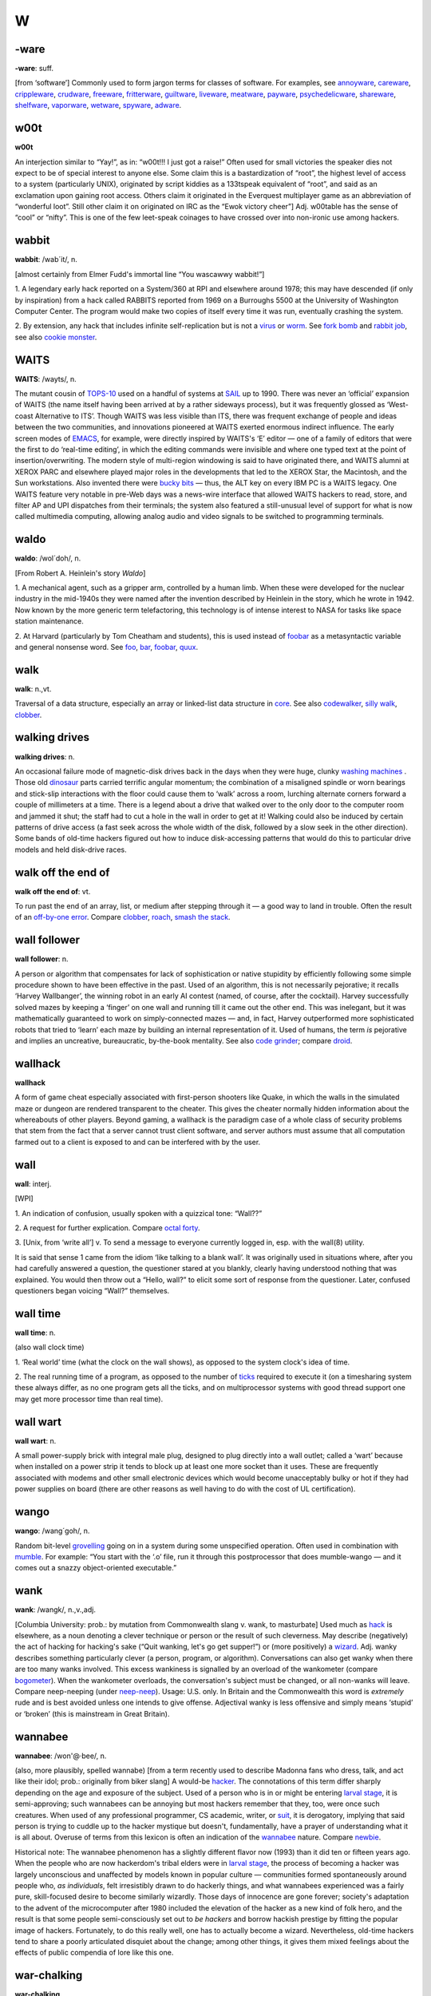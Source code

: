 ==
W
==

-ware
======


**-ware**: suff.

[from ‘software’] Commonly used to form jargon terms for classes of
software. For examples, see `annoyware <../A/annoyware.html>`__, `careware <../C/careware.html>`__, `crippleware <../C/crippleware.html>`__, `crudware <../C/crudware.html>`__, `freeware <../F/freeware.html>`__, `fritterware <../F/fritterware.html>`__, `guiltware <../G/guiltware.html>`__, `liveware <../L/liveware.html>`__, `meatware <../M/meatware.html>`__, `payware <../P/payware.html>`__, `psychedelicware <../P/psychedelicware.html>`__, `shareware <../S/shareware.html>`__, `shelfware <../S/shelfware.html>`__, `vaporware <../V/vaporware.html>`__, `wetware <wetware.html>`__, `spyware <../S/spyware.html>`__, `adware <../A/adware.html>`__.



w00t
============


**w00t**

An interjection similar to “Yay!”, as in: “w00t!!! I just got a raise!”
Often used for small victories the speaker dies not expect to be of
special interest to anyone else. Some claim this is a bastardization of
“root”, the highest level of access to a system (particularly UNIX),
originated by script kiddies as a 133tspeak equivalent of “root”, and
said as an exclamation upon gaining root access. Others claim it
originated in the Everquest multiplayer game as an abbreviation of
“wonderful loot”. Still other claim it on originated on IRC as the “Ewok
victory cheer”] Adj. w00table has the sense of “cool” or “nifty”. This
is one of the few leet-speak coinages to have crossed over into
non-ironic use among hackers.

wabbit
============



**wabbit**: /wab´it/, n.

[almost certainly from Elmer Fudd's immortal line “You wascawwy
wabbit!”]

1. A legendary early hack reported on a System/360 at RPI and elsewhere
around 1978; this may have descended (if only by inspiration) from a
hack called RABBITS reported from 1969 on a Burroughs 5500 at the
University of Washington Computer Center. The program would make two
copies of itself every time it was run, eventually crashing the system.

2. By extension, any hack that includes infinite self-replication but is
not a `virus <../V/virus.html>`__ or `worm <worm.html>`__. See
`fork bomb <../F/fork-bomb.html>`__ and `rabbit
job <../R/rabbit-job.html>`__, see also `cookie
monster <../C/cookie-monster.html>`__.


WAITS
=======



**WAITS**: /wayts/, n.

The mutant cousin of `TOPS-10 <../T/TOPS-10.html>`__ used on a handful
of systems at `SAIL <../S/SAIL.html>`__ up to 1990. There was never an
‘official’ expansion of WAITS (the name itself having been arrived at by
a rather sideways process), but it was frequently glossed as ‘West-coast
Alternative to ITS’. Though WAITS was less visible than ITS, there was
frequent exchange of people and ideas between the two communities, and
innovations pioneered at WAITS exerted enormous indirect influence. The
early screen modes of `EMACS <../E/EMACS.html>`__, for example, were
directly inspired by WAITS's ‘E’ editor — one of a family of editors
that were the first to do ‘real-time editing’, in which the editing
commands were invisible and where one typed text at the point of
insertion/overwriting. The modern style of multi-region windowing is
said to have originated there, and WAITS alumni at XEROX PARC and
elsewhere played major roles in the developments that led to the XEROX
Star, the Macintosh, and the Sun workstations. Also invented there were
`bucky bits <../B/bucky-bits.html>`__ — thus, the ALT key on every IBM
PC is a WAITS legacy. One WAITS feature very notable in pre-Web days was
a news-wire interface that allowed WAITS hackers to read, store, and
filter AP and UPI dispatches from their terminals; the system also
featured a still-unusual level of support for what is now called
multimedia computing, allowing analog audio and video signals to be
switched to programming terminals.


waldo
===========



**waldo**: /wol´doh/, n.

[From Robert A. Heinlein's story *Waldo*]

1. A mechanical agent, such as a gripper arm, controlled by a human
limb. When these were developed for the nuclear industry in the
mid-1940s they were named after the invention described by Heinlein in
the story, which he wrote in 1942. Now known by the more generic term
telefactoring, this technology is of intense interest to NASA for tasks
like space station maintenance.

2. At Harvard (particularly by Tom Cheatham and students), this is used
instead of `foobar <../F/foobar.html>`__ as a metasyntactic variable
and general nonsense word. See `foo <../F/foo.html>`__,
`bar <../B/bar.html>`__, `foobar <../F/foobar.html>`__,
`quux <../Q/quux.html>`__.


walk
=======



**walk**: n.,vt.

Traversal of a data structure, especially an array or linked-list data
structure in `core <../C/core.html>`__. See also
`codewalker <../C/codewalker.html>`__, `silly
walk <../S/silly-walk.html>`__, `clobber <../C/clobber.html>`__.



walking drives
==============



**walking drives**: n.

An occasional failure mode of magnetic-disk drives back in the days when
they were huge, clunky `washing machines <washing-machine.html>`__ .
Those old `dinosaur <../D/dinosaur.html>`__ parts carried terrific
angular momentum; the combination of a misaligned spindle or worn
bearings and stick-slip interactions with the floor could cause them to
‘walk’ across a room, lurching alternate corners forward a couple of
millimeters at a time. There is a legend about a drive that walked over
to the only door to the computer room and jammed it shut; the staff had
to cut a hole in the wall in order to get at it! Walking could also be
induced by certain patterns of drive access (a fast seek across the
whole width of the disk, followed by a slow seek in the other
direction). Some bands of old-time hackers figured out how to induce
disk-accessing patterns that would do this to particular drive models
and held disk-drive races.



walk off the end of
====================



**walk off the end of**: vt.

To run past the end of an array, list, or medium after stepping through
it — a good way to land in trouble. Often the result of an `off-by-one
error <../O/off-by-one-error.html>`__. Compare
`clobber <../C/clobber.html>`__, `roach <../R/roach.html>`__,
`smash the stack <../S/smash-the-stack.html>`__.


wall follower
=================


**wall follower**: n.

A person or algorithm that compensates for lack of sophistication or
native stupidity by efficiently following some simple procedure shown to
have been effective in the past. Used of an algorithm, this is not
necessarily pejorative; it recalls ‘Harvey Wallbanger’, the winning
robot in an early AI contest (named, of course, after the cocktail).
Harvey successfully solved mazes by keeping a ‘finger’ on one wall and
running till it came out the other end. This was inelegant, but it was
mathematically guaranteed to work on simply-connected mazes — and, in
fact, Harvey outperformed more sophisticated robots that tried to
‘learn’ each maze by building an internal representation of it. Used of
humans, the term *is* pejorative and implies an uncreative,
bureaucratic, by-the-book mentality. See also `code
grinder <../C/code-grinder.html>`__; compare
`droid <../D/droid.html>`__.

wallhack
================


**wallhack**

A form of game cheat especially associated with first-person shooters
like Quake, in which the walls in the simulated maze or dungeon are
rendered transparent to the cheater. This gives the cheater normally
hidden information about the whereabouts of other players. Beyond
gaming, a wallhack is the paradigm case of a whole class of security
problems that stem from the fact that a server cannot trust client
software, and server authors must assume that all computation farmed out
to a client is exposed to and can be interfered with by the user.


wall
=======



**wall**: interj.

[WPI]

1. An indication of confusion, usually spoken with a quizzical tone:
“Wall??”

2. A request for further explication. Compare `octal
forty <../O/octal-forty.html>`__.

3. [Unix, from ‘write all’] v. To send a message to everyone currently
logged in, esp. with the wall(8) utility.

It is said that sense 1 came from the idiom ‘like talking to a blank
wall’. It was originally used in situations where, after you had
carefully answered a question, the questioner stared at you blankly,
clearly having understood nothing that was explained. You would then
throw out a “Hello, wall?” to elicit some sort of response from the
questioner. Later, confused questioners began voicing “Wall?”
themselves.



wall time
=============


**wall time**: n.

(also wall clock time)

1. ‘Real world’ time (what the clock on the wall shows), as opposed to
the system clock's idea of time.

2. The real running time of a program, as opposed to the number of
`ticks <../T/tick.html>`__ required to execute it (on a timesharing
system these always differ, as no one program gets all the ticks, and on
multiprocessor systems with good thread support one may get more
processor time than real time).



wall wart
==========



**wall wart**: n.

A small power-supply brick with integral male plug, designed to plug
directly into a wall outlet; called a ‘wart’ because when installed on a
power strip it tends to block up at least one more socket than it uses.
These are frequently associated with modems and other small electronic
devices which would become unacceptably bulky or hot if they had power
supplies on board (there are other reasons as well having to do with the
cost of UL certification).



wango
==========



**wango**: /wang´goh/, n.

Random bit-level `grovelling <../G/grovel.html>`__ going on in a
system during some unspecified operation. Often used in combination with
`mumble <../M/mumble.html>`__. For example: “You start with the ‘.o’
file, run it through this postprocessor that does mumble-wango — and it
comes out a snazzy object-oriented executable.”


wank
=======





**wank**: /wangk/, n.,v.,adj.

[Columbia University: prob.: by mutation from Commonwealth slang v.
wank, to masturbate] Used much as `hack <../H/hack.html>`__ is
elsewhere, as a noun denoting a clever technique or person or the result
of such cleverness. May describe (negatively) the act of hacking for
hacking's sake (“Quit wanking, let's go get supper!”) or (more
positively) a `wizard <wizard.html>`__. Adj. wanky describes something
particularly clever (a person, program, or algorithm). Conversations can
also get wanky when there are too many wanks involved. This excess
wankiness is signalled by an overload of the wankometer (compare
`bogometer <../B/bogometer.html>`__). When the wankometer overloads,
the conversation's subject must be changed, or all non-wanks will leave.
Compare neep-neeping (under `neep-neep <../N/neep-neep.html>`__).
Usage: U.S. only. In Britain and the Commonwealth this word is
*extremely* rude and is best avoided unless one intends to give offense.
Adjectival wanky is less offensive and simply means ‘stupid’ or ‘broken’
(this is mainstream in Great Britain).

wannabee
============




**wannabee**: /won'@·bee/, n.

(also, more plausibly, spelled wannabe) [from a term recently used to
describe Madonna fans who dress, talk, and act like their idol; prob.:
originally from biker slang] A would-be `hacker <../H/hacker.html>`__.
The connotations of this term differ sharply depending on the age and
exposure of the subject. Used of a person who is in or might be entering
`larval stage <../L/larval-stage.html>`__, it is semi-approving; such
wannabees can be annoying but most hackers remember that they, too, were
once such creatures. When used of any professional programmer, CS
academic, writer, or `suit <../S/suit.html>`__, it is derogatory,
implying that said person is trying to cuddle up to the hacker mystique
but doesn't, fundamentally, have a prayer of understanding what it is
all about. Overuse of terms from this lexicon is often an indication of
the `wannabee <wannabee.html>`__ nature. Compare
`newbie <../N/newbie.html>`__.

Historical note: The wannabee phenomenon has a slightly different flavor
now (1993) than it did ten or fifteen years ago. When the people who are
now hackerdom's tribal elders were in `larval
stage <../L/larval-stage.html>`__, the process of becoming a hacker was
largely unconscious and unaffected by models known in popular culture —
communities formed spontaneously around people who, *as individuals*,
felt irresistibly drawn to do hackerly things, and what wannabees
experienced was a fairly pure, skill-focused desire to become similarly
wizardly. Those days of innocence are gone forever; society's adaptation
to the advent of the microcomputer after 1980 included the elevation of
the hacker as a new kind of folk hero, and the result is that some
people semi-consciously set out to *be hackers* and borrow hackish
prestige by fitting the popular image of hackers. Fortunately, to do
this really well, one has to actually become a wizard. Nevertheless,
old-time hackers tend to share a poorly articulated disquiet about the
change; among other things, it gives them mixed feelings about the
effects of public compendia of lore like this one.



war-chalking
===============




**war-chalking**

[play on `war-driving <war-driving.html>`__; the first syllable has
since been reinterpreted as an acronym for “wireless access revolution”]
The practice of using chalk marks similar to hobo signs to indicate the
nearby presence of a wireless Internet access point, a boon to strolling
hackers with laptops. The concept was first floated in early 2002 and
was instantly seized upon with cries of glee by hackers all over the
portions of the world urbanized enough to have sidewalks and access
points. The process rather recalls the explosive spread of heraldry in
the medieval Europe of the 1120s. There is a site that `explains the
symbology <http://www.warchalking.org/>`__;.



war dialer
=============


**war dialer**: n.

[originally from ‘wargames dialer’, a reference to the movie *War
Games*] A cracking tool, a program that calls a given list or range of
phone numbers and records those which answer with handshake tones (and
so might be entry points to computer or telecommunications systems).
Some of these programs have become quite sophisticated, and can now
detect modem, fax, or PBX tones and log each one separately. The war
dialer is one of the most important tools in the
`phreaker's <../P/phreaker.html>`__ kit. These programs evolved from
early `demon dialer <../D/demon-dialer.html>`__\ s.



war-driving
=============


**war-driving**

[play on `war dialer <war-dialer.html>`__; also as single word
wardriving] Driving around looking for unsecured wireless Internet
access points to connect to. More at the `War Driving home
page <http://www.personaltelco.net/index.cgi/WarDriving>`__. Compare
`war-chalking <war-chalking.html>`__.



warez d00dz
===============



**warez d00dz**: /weirz doodz/, n.

A substantial subculture of `crackers <../C/cracker.html>`__ refer
to themselves as warez d00dz; there is evidently some connection with
`B1FF <../B/B1FF.html>`__ here. As ‘Ozone Pilot’, one former warez
d00d, wrote:

    Warez d00dz get illegal copies of copyrighted software. If it has
    copy protection on it, they break the protection so the software can
    be copied. Then they distribute it around the world via several
    gateways. Warez d00dz form badass group names like RAZOR and the
    like. They put up boards that distribute the latest ware, or pirate
    program. The whole point of the Warez sub-culture is to get the
    pirate program released and distributed before any other group. I
    know, I know. But don't ask, and it won't hurt as much. This is how
    they prove their poweress [sic]. It gives them the right to say, “I
    released King's Quest IVXIX before you so obviously my testicles are
    larger.” Again don't ask...

The studly thing to do if one is a warez d00d, it appears, is emit 0-day
warez, that is copies of commercial software copied and cracked on the
same day as its retail release. Warez d00ds also hoard software in a big
way, collecting untold megabytes of arcade-style games, pornographic
JPGs, and applications they'll never use onto their hard disks. As Ozone
Pilot acutely observes:

    [BELONG] is the only word you will need to know. Warez d00dz want to
    belong. They have been shunned by everyone, and thus turn to
    cyberspace for acceptance. That is why they always start groups like
    TGW, FLT, USA and the like. Structure makes them happy. [...] Warez
    d00dz will never have a handle like “Pink Daisy” because warez d00dz
    are insecure. Only someone who is very secure with a good dose of
    self-esteem can stand up to the cries of fag and girlie-man. More
    likely you will find warez d00dz with handles like: Doctor Death,
    Deranged Lunatic, Hellraiser, Mad Prince, Dreamdevil, The Unknown,
    Renegade Chemist, Terminator, and Twin Turbo. They like to sound
    badass when they can hide behind their terminals. More likely, if
    you were given a sample of 100 people, the person whose handle is
    Hellraiser is the last person you'd associate with the name.

The contrast with Internet hackers is stark and instructive. See

`cracker <../C/cracker.html>`__, `wannabee <wannabee.html>`__, `handle <../H/handle.html>`__, `elite <../E/elite.html>`__, `courier <../C/courier.html>`__, `leech <../L/leech.html>`__; compare `weenie <weenie.html>`__, `spod <../S/spod.html>`__.



warez
==========



**warez**: /weirz/, n.

Widely used in `cracker <../C/cracker.html>`__ subcultures to denote
cracked version of commercial software, that is versions from which
copy-protection has been stripped. Hackers recognize this term but don't
use it themselves. See `warez d00dz <warez-d00dz.html>`__,
`courier <../C/courier.html>`__, `leech <../L/leech.html>`__, `elite <../E/elite.html>`__.



warez kiddies
==============


**warez kiddies**: n.

Even more derogatory way of referring to `warez
d00dz <warez-d00dz.html>`__; refers to the fact that most warez d00dz
are around the age of puberty. Compare `script
kiddies <../S/script-kiddies.html>`__.



warlording
================


**warlording**: v.

[from the Usenet group "alt.fan.warlord"] The act of excoriating a
bloated, ugly, or derivative `sig block <../S/sig-block.html>`__.
Common grounds for warlording include the presence of a signature
rendered in a `BUAF <../B/BUAF.html>`__, over-used or cliched `sig
quotes <../S/sig-quote.html>`__, ugly `ASCII
art <../A/ASCII-art.html>`__, or simply excessive size. The original
‘Warlord’ was a `B1FF <../B/B1FF.html>`__-like
`newbie <../N/newbie.html>`__ c.1991 who featured in his sig a
particularly large and obnoxious ASCII graphic resembling the sword of
Conan the Barbarian in the 1981 John Milius movie; the group name
"alt.fan.warlord" was sarcasm, and the characteristic mode of
warlording is devastatingly sarcastic praise. See also `McQuary
limit <../M/McQuary-limit.html>`__.


warm boot
=============



**warm boot**: n.

See `boot <../B/boot.html>`__.



wart
=========



**wart**: n.

A small, `crocky <../C/crock.html>`__ `feature <../F/feature.html>`__ that sticks out of an otherwise `clean <../C/clean.html>`__ design. Something conspicuous for
localized ugliness, especially a special-case exception to a general
rule. For example, in some versions of csh(1), single quotes literalize
every character inside them except "!". In ANSI C, the "??" syntax
used for obtaining ASCII characters in a foreign environment is a wart.
See also `miswart <../M/miswart.html>`__.



washing machine
================


**washing machine**: n.

1. Old-style 14-inch hard disks in floor-standing cabinets. So called
because of the size of the cabinet and the ‘top-loading’ access to the
media packs — and, of course, they were always set on ‘spin cycle’. The
washing-machine idiom transcends language barriers; it is even used in
Russian hacker jargon. See also `walking
drives <walking-drives.html>`__. The thick channel cables connecting
these were called bit hoses (see `hose <../H/hose.html>`__, sense 3).

|image0|



2. [CMU] A machine used exclusively for `washing
software <washing-software.html>`__. CMU has clusters of these.


.. |image0| image:: ../_static/76-02-14.png

washing software
=================




**washing software**: n.

The process of recompiling a software distribution (used more often when
the recompilation is occuring from scratch) to pick up and merge
together all of the various changes that have been made to the source.

water MIPS
===========



**water MIPS**: n.

(see `MIPS <../M/MIPS.html>`__, sense 2) Large, water-cooled machines
of either today's ECL-supercomputer flavor or yesterday's traditional
`mainframe <../M/mainframe.html>`__ type.

|image0|

A really unusual kind of `water MIPS <water-MIPS.html>`__.



.. |image0| image:: ../_static/74-08-18.png

wave a dead chicken
=====================



**wave a dead chicken**: v.

To perform a ritual in the direction of crashed software or hardware
that one believes to be futile but is nevertheless necessary so that
others are satisfied that an appropriate degree of effort has been
expended. “I'll wave a dead chicken over the source code, but I really
think we've run into an OS bug.” Compare `voodoo
programming <../V/voodoo-programming.html>`__, `rain dance <../R/rain-dance.html>`__; see also `casting the runes <../C/casting-the-runes.html>`__.



weasel
============



**weasel**: n.

[Cambridge] A naive user, one who deliberately or accidentally does
things that are stupid or ill-advised. Roughly synonymous with
`loser <../L/loser.html>`__.



webify
===========



**webify**: n.

To put a piece of (possibly already existing) material on the WWW.
Frequently used for papers (“Why don't you webify all your
publications?”) or for demos (“They webified their 6.866 final
project”). This term seems to have been (rather logically) independently
invented multiple times in the early 1990s.



webmaster
==============


**webmaster**: n.

[WWW: from `postmaster <../P/postmaster.html>`__] The person at a site
providing World Wide Web information who is responsible for maintaining
the public pages and keeping the Web server running and properly
configured.



web pointer
=============




**web pointer**: n.

A World Wide Web `URL <../U/URL.html>`__. See also
`hotlink <../H/hotlink.html>`__, which has slightly different
connotations.



web ring
===========



**web ring**: n.

Two or more web sites connected by prominent links between sites sharing
a common interest or theme. Usually such cliques have the topology of a
ring, in order to make it easy for visitors to navigate through all of
them.


web toaster
=============




**web toaster**: n.

A small specialized computer, shipped with no monitor or keyboard or any
other external peripherals, pre-configured to be controlled through an
Ethernet port and function as a WWW server. Products of this kind (for
example the Cobalt Qube) are often about the size of a toaster. See
`toaster <../T/toaster.html>`__; compare `video
toaster <../V/video-toaster.html>`__.

wedged
============




**wedged**: adj.

1. To be stuck, incapable of proceeding without help. This is different
from having crashed. If the system has crashed, it has become totally
non-functioning. If the system is wedged, it is trying to do something
but cannot make progress; it may be capable of doing a few things, but
not be fully operational. For example, a process may become wedged if it
`deadlocks <../D/deadlock.html>`__ with another (but not all
instances of wedging are deadlocks). See also
`gronk <../G/gronk.html>`__, `locked up <../L/locked-up.html>`__,
`hosed <../H/hosed.html>`__, `hung <../H/hung.html>`__ (wedged is
more severe than `hung <../H/hung.html>`__).

2. Often refers to humans suffering misconceptions. “He's totally wedged
— he's convinced that he can levitate through meditation.”

3. [Unix] Specifically used to describe the state of a TTY left in a
losing state by abort of a screen-oriented program or one that has
messed with the line discipline in some obscure way.

There is some dispute over the origin of this term. It is usually
thought to derive from a common description of recto-cranial inversion;
however, it may actually have originated with older ‘hot-press’ printing
technology in which physical type elements were locked into type frames
with wedges driven in by mallets. Once this had been done, no changes in
the typesetting for that page could be made.


wedgie
===========

`Prev <wedged.html>`__ 

W

 `Next <wedgitude.html>`__

--------------

**wedgie**: n.

[Fairchild] A bug. Prob. related to `wedged <wedged.html>`__.

--------------

+---------------------------+----------------------------+------------------------------+
| `Prev <wedged.html>`__    | `Up <../W.html>`__         |  `Next <wedgitude.html>`__   |
+---------------------------+----------------------------+------------------------------+
| wedged                    | `Home <../index.html>`__   |  wedgitude                   |
+---------------------------+----------------------------+------------------------------+

wedgitude
==============

`Prev <wedgie.html>`__ 

W

 `Next <weeble.html>`__

--------------

**wedgitude**: /wedj´i·t[y]ood/, n.

The quality or state of being `wedged <wedged.html>`__.

--------------

+---------------------------+----------------------------+---------------------------+
| `Prev <wedgie.html>`__    | `Up <../W.html>`__         |  `Next <weeble.html>`__   |
+---------------------------+----------------------------+---------------------------+
| wedgie                    | `Home <../index.html>`__   |  weeble                   |
+---------------------------+----------------------------+---------------------------+

weeble
======================

`Prev <wedgitude.html>`__ 

W

 `Next <weeds.html>`__

--------------

**weeble**: /weeb´l/, interj.

[Cambridge] Used to denote frustration, usually at amazing stupidity. “I
stuck the disk in upside down.” “Weeble....”.

--------------

+------------------------------+----------------------------+--------------------------+
| `Prev <wedgitude.html>`__    | `Up <../W.html>`__         |  `Next <weeds.html>`__   |
+------------------------------+----------------------------+--------------------------+
| wedgitude                    | `Home <../index.html>`__   |  weeds                   |
+------------------------------+----------------------------+--------------------------+

weeds
==================

`Prev <weeble.html>`__ 

W

 `Next <weenie.html>`__

--------------

**weeds**: n.

1. Refers to development projects or algorithms that have no possible
relevance or practical application. Comes from ‘off in the weeds’. Used
in phrases like “lexical analysis for microcode is serious weeds....”

2. At CDC/ETA before its demise, the phrase go off in the weeds was
equivalent mainstream hackerdom's `jump off into never-never
land <../J/jump-off-into-never-never-land.html>`__.

--------------

+---------------------------+----------------------------+---------------------------+
| `Prev <weeble.html>`__    | `Up <../W.html>`__         |  `Next <weenie.html>`__   |
+---------------------------+----------------------------+---------------------------+
| weeble                    | `Home <../index.html>`__   |  weenie                   |
+---------------------------+----------------------------+---------------------------+

weenie
=============

`Prev <weeds.html>`__ 

W

 `Next <Weenix.html>`__

--------------

**weenie**: n.

1. [on BBSes] Any of a species of luser resembling a less amusing
version of `B1FF <../B/B1FF.html>`__ that infests many
`BBS <../B/BBS.html>`__ systems. The typical weenie is a teenage boy
with poor social skills travelling under a grandiose
`handle <../H/handle.html>`__ derived from fantasy or heavy-metal rock
lyrics. Among sysops, the weenie problem refers to the marginally
literate and profanity-laden `flamage <../F/flamage.html>`__ weenies
tend to spew all over a newly-discovered BBS. Compare
`spod <../S/spod.html>`__, `geek <../G/geek.html>`__, `terminal
junkie <../T/terminal-junkie.html>`__, `warez
d00dz <warez-d00dz.html>`__.

2. [among hackers] When used with a qualifier (for example, as in `Unix
weenie <../U/Unix-weenie.html>`__, VMS weenie, IBM weenie) this can be
either an insult or a term of praise, depending on context, tone of
voice, and whether or not it is applied by a person who considers him or
herself to be the same sort of weenie. Implies that the weenie has put a
major investment of time, effort, and concentration into the area
indicated; whether this is good or bad depends on the hearer's judgment
of how the speaker feels about that area. See also
`bigot <../B/bigot.html>`__.

3. The semicolon character, ";" (ASCII 0111011).

--------------

+--------------------------+----------------------------+---------------------------+
| `Prev <weeds.html>`__    | `Up <../W.html>`__         |  `Next <Weenix.html>`__   |
+--------------------------+----------------------------+---------------------------+
| weeds                    | `Home <../index.html>`__   |  Weenix                   |
+--------------------------+----------------------------+---------------------------+

Weenix
===========

`Prev <weenie.html>`__ 

W

 `Next <well-behaved.html>`__

--------------

**Weenix**: /wee´niks/, n.

1. [ITS] A derogatory term for `Unix <../U/Unix.html>`__, derived from
`Unix weenie <../U/Unix-weenie.html>`__. According to one noted
ex-ITSer, it is “the operating system preferred by Unix Weenies:
typified by poor modularity, poor reliability, hard file deletion, no
file version numbers, case sensitivity everywhere, and users who believe
that these are all advantages”. (Some ITS fans behave as though they
believe Unix stole a future that rightfully belonged to them. See
`ITS <../I/ITS.html>`__, sense 2.)

2. [Brown University] A Unix-like OS developed for tutorial purposes at
Brown University. See
`http://www.cs.brown.edu/courses/cs167/weenix.html <http://www.cs.brown.edu/courses/cs167/weenix.html>`__.
Named independently of the ITS usage.

--------------

+---------------------------+----------------------------+---------------------------------+
| `Prev <weenie.html>`__    | `Up <../W.html>`__         |  `Next <well-behaved.html>`__   |
+---------------------------+----------------------------+---------------------------------+
| weenie                    | `Home <../index.html>`__   |  well-behaved                   |
+---------------------------+----------------------------+---------------------------------+

well-behaved
==================

`Prev <Weenix.html>`__ 

W

 `Next <well-connected.html>`__


**well-behaved**: adj.

1. Software that does its job quietly and without counterintuitive
effects. Esp.: said of software having an interface spec sufficiently
simple and well-defined that it can be used as a
`tool <../T/tool.html>`__ by other software. See
`cat <../C/cat.html>`__.

2. Said of an algorithm that doesn't `crash <../C/crash.html>`__ or
`blow up <../B/blow-up.html>`__, even when given
`pathological <../P/pathological.html>`__ input. Implies that the
stability of the algorithm is intrinsic, which makes this somewhat
different from `bulletproof <../B/bulletproof.html>`__.

--------------

+---------------------------+----------------------------+-----------------------------------+
| `Prev <Weenix.html>`__    | `Up <../W.html>`__         |  `Next <well-connected.html>`__   |
+---------------------------+----------------------------+-----------------------------------+
| Weenix                    | `Home <../index.html>`__   |  well-connected                   |
+---------------------------+----------------------------+-----------------------------------+

well-connected
====================

`Prev <well-behaved.html>`__ 

W

 `Next <wetware.html>`__

--------------

**well-connected**: adj.

Said of a computer installation, asserts that it has reliable email
links with the network and/or that it relays a large fraction of
available `Usenet <../U/Usenet.html>`__ newsgroups. Well-known can be
almost synonymous, but also implies that the site's name is familiar to
many (due perhaps to an archive service or active Usenet users).

--------------

+---------------------------------+----------------------------+----------------------------+
| `Prev <well-behaved.html>`__    | `Up <../W.html>`__         |  `Next <wetware.html>`__   |
+---------------------------------+----------------------------+----------------------------+
| well-behaved                    | `Home <../index.html>`__   |  wetware                   |
+---------------------------------+----------------------------+----------------------------+

wetware
==============


**wetware**: /wet´weir/, n.

[prob.: from the novels of Rudy Rucker]

1. The human nervous system, as opposed to computer hardware or
software. “Wetware has 7 plus or minus 2 temporary registers.”

2. Human beings (programmers, operators, administrators) attached to a
computer system, as opposed to the system's hardware or software. See
`liveware <../L/liveware.html>`__,
`meatware <../M/meatware.html>`__.

--------------

+-----------------------------------+----------------------------+--------------------------+
| `Prev <well-connected.html>`__    | `Up <../W.html>`__         |  `Next <whack.html>`__   |
+-----------------------------------+----------------------------+--------------------------+
| well-connected                    | `Home <../index.html>`__   |  whack                   |
+-----------------------------------+----------------------------+--------------------------+

whack-a-mole
=============================

`Prev <whack.html>`__ 

W

 `Next <whacker.html>`__

--------------

**whack-a-mole**: n.

[from the carnival game which involves quickly and repeatedly hitting
the heads of mechanical moles with a mallet as they pop up from their
holes.]

1. The practice of repeatedly causing spammers' `throwaway
account <../T/throwaway-account.html>`__\ s and drop boxes to be
terminated.

2. After sense 1 became established in the mid-1990s the term passed
into more generalized use, and now is commonly found in such
combinations as whack-a-mole windows; the obnoxious pop-up advertisement
windows spawned in flocks when you surf to sites like Angelfire or
Lycos.

--------------

+--------------------------+----------------------------+----------------------------+
| `Prev <whack.html>`__    | `Up <../W.html>`__         |  `Next <whacker.html>`__   |
+--------------------------+----------------------------+----------------------------+
| whack                    | `Home <../index.html>`__   |  whacker                   |
+--------------------------+----------------------------+----------------------------+

whacker
=================

`Prev <whack-a-mole.html>`__ 

W

 `Next <whales.html>`__

--------------

**whacker**: n.

[University of Maryland: from `hacker <../H/hacker.html>`__]

1. A person, similar to a `hacker <../H/hacker.html>`__, who enjoys
exploring the details of programmable systems and how to stretch their
capabilities. Whereas a hacker tends to produce great hacks, a whacker
only ends up whacking the system or program in question. Whackers are
often quite egotistical and eager to claim `wizard <wizard.html>`__
status, regardless of the views of their peers.

2. A person who is good at programming quickly, though rather poorly and
ineptly.


whack




**whack**: v.

According to arch-hacker James Gosling (designer of
`NeWS <../N/NeWS.html>`__, `GOSMACS <../G/GOSMACS.html>`__ and
Java), to “...modify a program with no idea whatsoever how it works.”
(See `whacker <whacker.html>`__.) It is actually possible to do this
in nontrivial circumstances if the change is small and well-defined and
you are very good at `glarking <../G/glark.html>`__\ ing things from
context. As a trivial example, it is relatively easy to change all
**stderr** writes to **stdout** writes in a piece of C filter code which
remains otherwise mysterious.



whales
=========


**whales**: n.

See `like kicking dead whales down the
beach <../L/like-kicking-dead-whales-down-the-beach.html>`__.


What's a spline?
====================


**What's a spline?**

[XEROX PARC] This phrase expands to: “You have just used a term that
I've heard for a year and a half, and I feel I should know, but don't.
My curiosity has finally overcome my guilt.” The PARC lexicon adds
“Moral: don't hesitate to ask questions, even if they seem obvious.”

wheel bit
=============





**wheel bit**: n.

A privilege bit that allows the possessor to perform some restricted
operation on a timesharing system, such as read or write any file on the
system regardless of protections, change or look at any address in the
running monitor, crash or reload the system, and kill or create jobs and
user accounts. The term was invented on the TENEX operating system, and
carried over to TOPS-20, XEROX-IFS, and others. The state of being in a
privileged logon is sometimes called wheel mode. This term entered the
Unix culture from TWENEX in the mid-1980s and has been gaining
popularity there (esp. at university sites). See also
`root <../R/root.html>`__.



wheel
===========

`Prev <Whats-a-spline.html>`__ 

W

 `Next <wheel-bit.html>`__

--------------

**wheel**: n.

[from slang ‘big wheel’ for a powerful person] A person who has an
active `wheel bit <wheel-bit.html>`__. “We need to find a wheel to
unwedge the hung tape drives.” (See `wedged <wedged.html>`__, sense
1.) The traditional name of security group zero in
`BSD <../B/BSD.html>`__ (to which the major system-internal users like
`root <../R/root.html>`__ belong) is ‘wheel’. Some vendors have
expanded on this usage, modifying Unix so that only members of group
‘wheel’ can `go root <../G/go-root.html>`__.



wheel of reincarnation
========================




**wheel of reincarnation**

[coined in a paper by T.H. Myer and I.E. Sutherland *On the Design of
Display Processors*, Comm. ACM, Vol. 11, no. 6, June 1968)] Term used to
refer to a well-known effect whereby function in a computing system
family is migrated out to special-purpose peripheral hardware for speed,
then the peripheral evolves toward more computing power as it does its
job, then somebody notices that it is inefficient to support two
asymmetrical processors in the architecture and folds the function back
into the main CPU, at which point the cycle begins again.

Several iterations of this cycle have been observed in
graphics-processor design, and at least one or two in communications and
floating-point processors. Also known as the Wheel of Life, the Wheel of
Samsara, and other variations of the basic Hindu/Buddhist theological
idea. See also `blitter <../B/blitter.html>`__.



wheel wars
==============



**wheel wars**: n.

[Stanford University] A period in `larval
stage <../L/larval-stage.html>`__ during which student hackers hassle
each other by attempting to log each other out of the system, delete
each other's files, and otherwise wreak havoc, usually at the expense of
the lesser users.



white hat
===============

**white hat**

See `black hat <../B/black-hat.html>`__.



whitelist
===========



**whitelist**: n.

The opposite of a blacklist. That is, instead of being an explicit list
of people who are banned, it's an explicit list of people who are to be
admitted. Hackers use this especially of lists of email addresses that
are explicitly enabled to get past strict anti-spam filters.



whizzy
=========


**whizzy**: adj.

(alt.: wizzy) [Sun] Describes a `cuspy <../C/cuspy.html>`__ program;
one that is feature-rich and well presented.



Whorfian mind-lock
=====================



**Whorfian mind-lock**

[from the Lojban-language list] Software designs are often restricted in
unavoidable ways by the capacities of the operating system or hardware
they have to work with. Sometimes they are restricted in avoidable ways
by mental habits a developer has picked up from a particular language or
environment (perhaps a now-obsolete one) and never discarded. When a
design develops complications that are the result of a mental habit that
is no longer adaptive, the developer has succumbed to Whorfian
mind-lock. The design itself has been ‘whorfed’.

For example, some Unix designs are whorfed by the assumption that
directory searches are linear and expensive for large directories;
therefore directories must be kept small. Another common way to succumb
to Whorfian mind-lock is to do serial processing with a small working
set rather than slurping an entire file or data structure into memory;
the hidden assumption here is that not much core is available and
virtual memory works poorly if at all. Detecting Whorfian mind-lock is
important, because it tends to introduce unnecessary complexity and
bugs.

wibble
=============



**wibble**

[UK, perh. originally from the first *Roger Irrelevant* strip in *VIZ*
comics, spread via *Your Sinclair magazine in the 1980s and early
1990s*]

1. n.,v. Commonly used to describe chatter, content-free remarks or
other essentially meaningless contributions to threads in newsgroups.
“Oh, rspence is wibbling again”.

2. [UK IRC] An explicit on-line no-op.

3. One of the preferred `metasyntactic
variables <../M/metasyntactic-variable.html>`__ in the UK, forming a
series with **wobble**, **wubble**, and **flob** (attributed to the
hilarious historical comedy *Blackadder*).

4. A pronunciation of the letters “www”, as seen in URLs; i.e.,
www.`foo.com <../F/foo.html>`__ may be pronounced “wibble dot foo
dot com” (compare `dub dub dub <../D/dub-dub-dub.html>`__).



WIBNI
===========



**WIBNI**: //, n.

[Bell Labs: Wouldn't It Be Nice If] What most requirements documents and
specifications consist entirely of. Compare
`IWBNI <../I/IWBNI.html>`__.

widget
=========




**widget**: n.

1. A meta-thing. Used to stand for a real object in didactic examples
(especially database tutorials). Legend has it that the original widgets
were holders for buggy whips. “But suppose the parts list for a widget
has 52 entries....”

2. [poss.: evoking ‘window gadget’] A user interface object in
`X <../X/X.html>`__ graphical user interfaces.


wiggles
================



**wiggles**: n.

[scientific computation] In solving partial differential equations by
finite difference and similar methods, wiggles are sawtooth
(up-down-up-down) oscillations at the shortest wavelength representable
on the grid. If an algorithm is unstable, this is often the most
unstable waveform, so it grows to dominate the solution. Alternatively,
stable (though inaccurate) wiggles can be generated near a discontinuity
by a Gibbs phenomenon.


wild side
===========



**wild side**

The public or uncontrolled side of a `firewall
machine <../F/firewall-machine.html>`__.



WIMP environment
======================


**WIMP environment**: n.

[acronym: ‘Window, Icon, Menu, Pointing device (or Pull-down menu)’] A
graphical-user-interface environment such as `X <../X/X.html>`__ or
the Macintosh interface, esp. as described by a hacker who prefers
command-line interfaces for their superior flexibility and
extensibility. However, it is also used without negative connotations;
one must pay attention to voice tone and other signals to interpret
correctly. See `menuitis <../M/menuitis.html>`__,
`user-obsequious <../U/user-obsequious.html>`__.


win big
========




**win big**: vi.

To experience serendipity. “I went shopping and won big; there was a
2-for-1 sale.” See `big win <../B/big-win.html>`__.

Winchester
==============



**Winchester**: n.

Informal generic term for sealed-enclosure magnetic-disk drives in which
the read-write head planes over the disk surface on an air cushion.
There is a legend that the name arose because the original 1973
engineering prototype for what later became the IBM 3340 featured two
30-megabyte volumes; 30--30 became ‘Winchester’ when somebody noticed
the similarity to the common term for a famous Winchester rifle (in the
latter, the first 30 referred to caliber and the second to the grain
weight of the charge). (It is sometimes incorrectly claimed that
Winchester was the laboratory in which the technology was developed.)



windoid
=============



**windoid**: n.

In the Macintosh world, a style of window with much less adornment
(smaller or missing title bar, zoom box, etc.) than a standard window.



window shopping
=====================================



**window shopping**: n.

[US Geological Survey] Among users of `WIMP
environments <WIMP-environment.html>`__ like `X <../X/X.html>`__ or
the Macintosh, extended experimentation with new window colors, fonts,
and icon shapes. This activity can take up hours of what might otherwise
have been productive working time. “I spent the afternoon window
shopping until I found the coolest shade of green for my active window
borders — now they perfectly match my medium slate blue background.”
Serious window shoppers will spend their days with bitmap editors,
creating new and different icons and background patterns for all to see.
Also: window dressing, the act of applying new fonts, colors, etc. See
`fritterware <../F/fritterware.html>`__, compare
`macdink <../M/macdink.html>`__.



Windowsitis
================



**Windowsitis**

1. As a disease of people: the tendency of inexperienced (or
Windows-experienced) Web developers have to use backslashes in URLs,
rather than the correct forward slashes.

2. As a disease of programs: to be a rigid, clunky, bug-prone
monstrosity, all glossy surface with a hollow interior.

Windoze
=========




**Windoze**: /win´dohz/, n.

See `Microsloth Windows <../M/Microsloth-Windows.html>`__. (Also
Losedoze.)

winged comments
==================

**winged comments**: n.

Comments set on the same line as code, as opposed to *boxed
comments <../B/boxed-comments.html>`__. In C, for example:

| 
|  d = sqrt(x\*x + y\*y);  /\* distance from origin \*/

Generally these refer only to the action(s) taken on that line.

|image0|


-------------------------+----------------------------+---------------------------+

.. |image0| image:: ../_static/74-12-29.png

win
========


**win**

[MIT; now common everywhere]

1. vi. To succeed. A program wins if no unexpected conditions arise, or
(especially) if it is sufficiently `robust <../R/robust.html>`__ to
take exceptions in stride.

2. n. Success, or a specific instance thereof. A pleasing outcome. “So
it turned out I could use a `lexer <../L/lexer.html>`__ generator
instead of hand-coding my own pattern recognizer. What a win!” Emphatic
forms: moby win, super win, hyper-win (often used interjectively as a
reply). For some reason suitable win is also common at MIT, usually in
reference to a satisfactory solution to a problem. Oppose
`lose <../L/lose.html>`__; see also `big win <../B/big-win.html>`__,
which isn't quite just an intensification of win.



winkey
===========

--------------

**winkey**: n.

(alt.: winkey face) See `emoticon <../E/emoticon.html>`__.


winnage
==============


**winnage**: /win'@j/, n.

The situation when a lossage is corrected, or when something is winning.

winner
=============



**winner**

1. n. An unexpectedly good situation, program, programmer, or person.

2. real winner: Often sarcastic, but also used as high praise (see also
the note under `user <../U/user.html>`__). “He's a real winner — never
reports a bug till he can duplicate it and send in an example.”



winnitude
============


**winnitude**: /win'@·t[y]ood/, n.

The quality of winning (as opposed to `winnage <winnage.html>`__,
which is the result of winning). “Guess what? They tweaked the microcode
and now the LISP interpreter runs twice as fast as it used to.” “That's
really great! Boy, what winnitude!” “Yup. I'll probably get a
half-hour's winnage on the next run of my program.” Perhaps curiously,
the obvious antonym ‘lossitude’ is rare.


Wintel
=========



**Wintel**: n.

Microsoft Windows plus Intel — the tacit alliance that dominated desktop
computing in the 1990s. After 1999 it began to break up under pressure
from `Linux <../L/Linux.html>`__; see `Lintel <../L/Lintel.html>`__.



Wintendo
===========



**Wintendo**: /win·ten´doh/, n.

[Play on “Nintendo”] A PC running the Windows operating system kept
primarily for the purpose of viewing multimedia and playing games. The
implication is that the speaker uses a Linux or *BSD box for everything
else.


win win



**win win**: excl.

Expresses pleasure at a `win <win.html>`__.




wired
===============



**wired**: n.

See `hardwired <../H/hardwired.html>`__.



wirehead
==============



**wirehead**: /wi:r´hed/, n.

[prob.: from SF slang for an electrical-brain-stimulation addict]

1. A hardware hacker, especially one who concentrates on communications
hardware.

2. An expert in local-area networks. A wirehead can be a network
software wizard too, but will always have the ability to deal with
network hardware, down to the smallest component. Wireheads are known
for their ability to lash up an Ethernet terminator from spare
resistors, for example.



wirewater
===========



**wirewater**: n.

Syn. `programming fluid <../P/programming-fluid.html>`__. This melds
the mainstream slang adjective ‘wired’ (stimulated, up, hyperactive)
with ‘firewater’; however, it refers to caffeinacious rather than
alcoholic beverages.


wish list
=============



**wish list**: n.

A list of desired features or bug fixes that probably won't get done for
a long time, usually because the person responsible for the code is too
busy or can't think of a clean way to do it. “OK, I'll add automatic
filename completion to the wish list for the new interface.” Compare
`tick-list features <../T/tick-list-features.html>`__.





within delta of
=================



**within delta of**: adj.

See `delta <../D/delta.html>`__.


within epsilon of
=====================

--------------

**within epsilon of**: adj.

See `epsilon <../E/epsilon.html>`__.



Wizard Book
============



**Wizard Book**: n.

*Structure and Interpretation of Computer Programs* (Hal Abelson, Jerry
Sussman and Julie Sussman; MIT Press, 1984, 1996; ISBN 0-262-01153-0),
an excellent computer science text used in introductory courses at MIT.
So called because of the wizard on the jacket. One of the
`bibles <../B/bible.html>`__ of the LISP/Scheme world. Also, less
commonly, known as the `Purple Book <../P/Purple-Book.html>`__. Now
available on the `http://mitpress.mit.edu/sicp/ <http://mitpress.mit.edu/sicp/>`__




wizard hat
==============


**wizard hat**: n.

[also, after Terry Pratchett, pointy hat] Notional headgear worn by
whoever is the `wizard <wizard.html>`__ in a particular context. The
implication is that it's a transferable role. “Talk to Alice, she's
wearing the TCP/IP wizard hat while Bob is on vacation.” This metaphor
is sufficiently live that one may actually see hackers miming the act of
putting on, taking off, or transferring a phantom hat. See also `pointy
hat <../P/pointy-hat.html>`__, compare `patch
pumpkin <../P/patch-pumpkin.html>`__.



wizard
============





**wizard**: n.

1. Transitively, a person who knows how a complex piece of software or
hardware works (that is, who `groks <../G/grok.html>`__ it); esp.
someone who can find and fix bugs quickly in an emergency. Someone is a
`hacker <../H/hacker.html>`__ if he or she has general hacking
ability, but is a wizard with respect to something only if he or she has
specific detailed knowledge of that thing. A good hacker could become a
wizard for something given the time to study it.

2. The term ‘wizard’ is also used intransitively of someone who has
extremely high-level hacking or problem-solving ability.

3. A person who is permitted to do things forbidden to ordinary people;
one who has `wheel <wheel.html>`__ privileges on a system.

4. A Unix expert, esp. a Unix systems programmer. This usage is well
enough established that ‘Unix Wizard’ is a recognized job title at some
corporations and to most headhunters.

See `guru <../G/guru.html>`__, `lord high fixer <../L/lord-high-fixer.html>`__. See also `deep
magic <../D/deep-magic.html>`__, `heavy
wizardry <../H/heavy-wizardry.html>`__,
`incantation <../I/incantation.html>`__,
`magic <../M/magic.html>`__, `mutter <../M/mutter.html>`__, `rain
dance <../R/rain-dance.html>`__, `voodoo
programming <../V/voodoo-programming.html>`__, `wave a dead
chicken <wave-a-dead-chicken.html>`__.


wizardly
============


**wizardly**: adj.

Pertaining to wizards. A wizardly `feature <../F/feature.html>`__ is
one that only a wizard could understand or use properly.



wizard mode
==============


**wizard mode**: n.

[from `rogue <../R/rogue.html>`__] A special access mode of a program
or system, usually passworded, that permits some users godlike
privileges. Generally not used for operating systems themselves (root
mode or wheel mode would be used instead). This term is often used with
respect to games that have editable state.




wok-on-the-wall
==================

--------------

**wok-on-the-wall**: n.

A small microwave dish antenna used for cross-campus private network
circuits, from the obvious resemblance between a microwave dish and the
Chinese culinary utensil.


WOMBAT
========



**WOMBAT**: /wom´bat/, adj.

[acronym: Waste Of Money, Brains, And Time] Applied to problems which
are both profoundly `uninteresting <../U/uninteresting.html>`__ in
themselves and unlikely to benefit anyone interesting even if solved.
Often used in fanciful constructions such as wrestling with a wombat.
See also `crawling horror <../C/crawling-horror.html>`__,
`SMOP <../S/SMOP.html>`__. Also note the rather different usage as a
metasyntactic variable in `Commonwealth
Hackish <../C/Commonwealth-Hackish.html>`__.

Users of the `PDP-11 <../P/PDP-11.html>`__ database program DATATRIEVE
adopted the wombat as their notional mascot; the program's help file
responded to “HELP WOMBAT” with factual information about Real World
wombats.


womb box
==================



**womb box**: n.

1. [TMRC] Storage space for equipment.

2. [proposed] A variety of hard-shell equipment case with heavy interior
padding and/or shaped carrier cutouts in a foam-rubber matrix; mundanely
called a flight case. Used for delicate test equipment, electronics, and
musical instruments.


womble
=========

**womble**: n.

[Unisys UK: from British puppet-show characters] A user who has great
difficulty in communicating their requirements and/or in using the
resulting software. Extreme case of `luser <../L/luser.html>`__. An
especially senior or high-ranking womble is referred to as Great-Uncle
Bulgaria. Compare `Aunt Tillie <../A/Aunt-Tillie.html>`__.

wonky
===========



**wonky**: /wong´kee/, adj.

[from Australian slang] Yet another approximate synonym for
`broken <../B/broken.html>`__. Specifically connotes a malfunction
that produces behavior seen as crazy, humorous, or amusingly perverse.
“That was the day the printer's font logic went wonky and everybody's
listings came out in Tengwar.” Also in wonked out. See
`funky <../F/funky.html>`__, `demented <../D/demented.html>`__,
`bozotic <../B/bozotic.html>`__.



workaround
===============



**workaround**: n.

1. A temporary `kluge <../K/kluge.html>`__ used to bypass, mask, or
otherwise avoid a `bug <../B/bug.html>`__ or
`misfeature <../M/misfeature.html>`__ in some system. Theoretically,
workarounds are always replaced by `fix <../F/fix.html>`__\ es; in
practice, customers often find themselves living with workarounds for
long periods of time. “The code died on NUL characters in the input, so
I fixed it to interpret them as spaces.” “That's not a fix, that's a
workaround!”

2. A procedure to be employed by the user in order to do what some
currently non-working feature should do. Hypothetical example: “Using
META-F7 `crash <../C/crash.html>`__\ es the 4.43 build of Weemax, but
as a workaround you can type CTRL-R, then SHIFT-F5, and delete the
remaining `cruft <../C/cruft.html>`__ by hand.”


working as designed
==========================

`Prev <workaround.html>`__ 

W

 `Next <worm.html>`__

--------------

**working as designed**: adj.

[IBM]

1. In conformance to a wrong or inappropriate specification; useful, but
misdesigned.

2. Frequently used as a sardonic comment on a program's utility.

3. Unfortunately also used as a bogus reason for not accepting a
criticism or suggestion. At `IBM <../I/IBM.html>`__, this sense is
used in official documents! See `BAD <../B/BAD.html>`__.

--------------

+-------------------------------+----------------------------+-------------------------+
| `Prev <workaround.html>`__    | `Up <../W.html>`__         |  `Next <worm.html>`__   |
+-------------------------------+----------------------------+-------------------------+
| workaround                    | `Home <../index.html>`__   |  worm                   |
+-------------------------------+----------------------------+-------------------------+

wormhole
==================

`Prev <worm.html>`__ 

W

 `Next <wound-around-the-axle.html>`__

--------------

**wormhole**: /werm´hohl/, n.

[from the wormhole singularities hypothesized in some versions of
General Relativity theory]

1. [n.,obs.] A location in a monitor which contains the address of a
routine, with the specific intent of making it easy to substitute a
different routine. This term is now obsolescent; modern operating
systems use clusters of wormholes extensively (for modularization of I/O
handling in particular, as in the Unix device-driver organization) but
the preferred techspeak for these clusters is ‘device tables’, ‘jump
tables’ or ‘capability tables’.

2. [Amateur Packet Radio] A network path using a commercial satellite
link to join two or more amateur VHF networks. So called because traffic
routed through a wormhole leaves and re-enters the amateur network over
great distances with usually little clue in the message routing header
as to how it got from one relay to the other. Compare `gopher
hole <../G/gopher-hole.html>`__ (sense 2).

--------------

+-------------------------+----------------------------+------------------------------------------+
| `Prev <worm.html>`__    | `Up <../W.html>`__         |  `Next <wound-around-the-axle.html>`__   |
+-------------------------+----------------------------+------------------------------------------+
| worm                    | `Home <../index.html>`__   |  wound around the axle                   |
+-------------------------+----------------------------+------------------------------------------+

worm
=============

`Prev <working-as-designed.html>`__ 

W

 `Next <wormhole.html>`__

--------------

**worm**: n.

[from tapeworm in John Brunner's novel *The Shockwave Rider*, via XEROX
PARC] A program that propagates itself over a network, reproducing
itself as it goes. Compare `virus <../V/virus.html>`__. Nowadays the
term has negative connotations, as it is assumed that only
`cracker <../C/cracker.html>`__\ s write worms. Perhaps the best-known
example was Robert T. Morris's `Great Worm <../G/Great-Worm.html>`__
of 1988, a ‘benign’ one that got out of control and hogged hundreds of
Suns and VAXen across the U.S. See also
`cracker <../C/cracker.html>`__, `RTM <../R/RTM.html>`__, `Trojan
horse <../T/Trojan-horse.html>`__, `ice <../I/ice.html>`__.

--------------

+----------------------------------------+----------------------------+-----------------------------+
| `Prev <working-as-designed.html>`__    | `Up <../W.html>`__         |  `Next <wormhole.html>`__   |
+----------------------------------------+----------------------------+-----------------------------+
| working as designed                    | `Home <../index.html>`__   |  wormhole                   |
+----------------------------------------+----------------------------+-----------------------------+

wound around the axle
========================

`Prev <wormhole.html>`__ 

W

 `Next <wrap-around.html>`__

--------------

**wound around the axle**: adj.

In an infinite loop. Often used by older computer types.

--------------

+-----------------------------+----------------------------+--------------------------------+
| `Prev <wormhole.html>`__    | `Up <../W.html>`__         |  `Next <wrap-around.html>`__   |
+-----------------------------+----------------------------+--------------------------------+
| wormhole                    | `Home <../index.html>`__   |  wrap around                   |
+-----------------------------+----------------------------+--------------------------------+

wrap around
================

`Prev <wound-around-the-axle.html>`__ 

W

 `Next <write-only-code.html>`__

--------------

**wrap around**: vi.

(also n. wraparound and v. shorthand wrap)

1. [techspeak] The action of a counter that starts over at zero or at
minus infinity (see `infinity <../I/infinity.html>`__) after its
maximum value has been reached, and continues incrementing, either
because it is programmed to do so or because of an overflow (as when a
car's odometer starts over at 0).

2. To change `phase <../P/phase.html>`__ gradually and continuously by
maintaining a steady wake-sleep cycle somewhat longer than 24 hours,
e.g., living six long (28-hour) days in a week (or, equivalently,
sleeping at the rate of 10 microhertz). This sense is also called
`phase-wrapping <../P/phase-wrapping.html>`__.

--------------

+------------------------------------------+----------------------------+------------------------------------+
| `Prev <wound-around-the-axle.html>`__    | `Up <../W.html>`__         |  `Next <write-only-code.html>`__   |
+------------------------------------------+----------------------------+------------------------------------+
| wound around the axle                    | `Home <../index.html>`__   |  write-only code                   |
+------------------------------------------+----------------------------+------------------------------------+

write-only code
==================

`Prev <wrap-around.html>`__ 

W

 `Next <write-only-language.html>`__

--------------

**write-only code**: n.

[a play on read-only memory] Code so arcane, complex, or ill-structured
that it cannot be modified or even comprehended by anyone but its
author, and possibly not even by him/her. A `Bad
Thing <../B/Bad-Thing.html>`__.

--------------

+--------------------------------+----------------------------+----------------------------------------+
| `Prev <wrap-around.html>`__    | `Up <../W.html>`__         |  `Next <write-only-language.html>`__   |
+--------------------------------+----------------------------+----------------------------------------+
| wrap around                    | `Home <../index.html>`__   |  write-only language                   |
+--------------------------------+----------------------------+----------------------------------------+

write-only language
=======================

`Prev <write-only-code.html>`__ 

W

 `Next <write-only-memory.html>`__

--------------

**write-only language**: n.

A language with syntax (or semantics) sufficiently dense and bizarre
that any routine of significant size is automatically `write-only
code <write-only-code.html>`__. A sobriquet applied occasionally to C
and often to APL, though `INTERCAL <../I/INTERCAL.html>`__ and
`TECO <../T/TECO.html>`__ certainly deserve it more. See also
`Befunge <../B/Befunge.html>`__.


write-only memory
==================



**write-only memory**: n.

The obvious antonym to read-only memory. Out of frustration with the
long and seemingly useless chain of approvals required of component
specifications, during which no actual checking seemed to occur, an
engineer at Signetics once created a specification for a write-only
memory and included it with a bunch of other specifications to be
approved. This inclusion came to the attention of Signetics
`management <../M/management.html>`__ only when regular customers
started calling and asking for pricing information. Signetics published
a corrected edition of the data book and requested the return of the
‘erroneous’ ones. Later, in 1972, Signetics bought a double-page spread
in *Electronics* magazine's April issue and used the spec as an April
Fools' Day joke. Instead of the more conventional characteristic curves,
the 25120 “fully encoded, 9046 x N, Random Access, write-only-memory”
data sheet included diagrams of “bit capacity vs.: Temp.”, “Iff vs.
Vff”, “Number of pins remaining vs.: number of socket insertions”, and
“AQL vs.: selling price”. The 25120 required a 6.3 VAC VFF supply, a
+10V VCC, and VDD of 0V, "±2%".


Wrong Thing
===============


**Wrong Thing**: n.

A design, action, or decision that is clearly incorrect or
inappropriate. Often capitalized; always emphasized in speech as if
capitalized. The opposite of the `Right Thing <../R/Right-Thing.html>`__; more generally, anything that is not the Right Thing. In cases where ‘the good is the enemy of the best’, the
merely good — although good — is nevertheless the Wrong Thing. “In C,
the default is for module-level declarations to be visible everywhere,
rather than just within the module. This is clearly the Wrong Thing.”


wugga wugga
=================

`Prev <Wrong-Thing.html>`__ 

W

 `Next <wumpus.html>`__

--------------

**wugga wugga**: /wuh´g@ wuh´g@/, n.

Imaginary sound that a computer program makes as it labors with a
tedious or difficult task.\ `grind <../G/grind.html>`__ (sense 4).


wumpus
=================

`Prev <wugga-wugga.html>`__ 

W

 `Next <WYSIAYG.html>`__

--------------

**wumpus**: /wuhm´p@s/, n.

The central monster (and, in many versions, the name) of a famous family
of very early computer games called *Hunt The Wumpus*. The original was
invented in 1970 (several years before `ADVENT <../A/ADVENT.html>`__)
by Gregory Yob. The wumpus lived somewhere in a cave with the topology
of an dodecahedron's edge/vertex graph (later versions supported other
topologies, including an icosahedron and Möbius strip). The player
started somewhere at random in the cave with five ‘crooked arrows’;
these could be shot through up to three connected rooms, and would kill
the wumpus on a hit (later versions introduced the wounded wumpus, which
got very angry). Unfortunately for players, the movement necessary to
map the maze was made hazardous not merely by the wumpus (which would
eat you if you stepped on him) but also by bottomless pits and colonies
of super bats that would pick you up and drop you at a random location
(later versions added ‘anaerobic termites’ that ate arrows, bat
migrations, and earthquakes that randomly changed pit locations).

This game appears to have been the first to use a non-random
graph-structured map (as opposed to a rectangular grid like the even
older Star Trek games). In this respect, as in the dungeon-like setting
and its terse, amusing messages, it prefigured
`ADVENT <../A/ADVENT.html>`__ and `Zork <../Z/Zork.html>`__ and was
directly ancestral to the latter (Zork acknowledged this heritage by
including a super-bat colony). A C emulation of the original Basic game
is available at the Retrocomputing Museum,
`http://www.catb.org/retro/ <http://www.catb.org/retro/>`__.


WYSIAYG
========

`Prev <wumpus.html>`__ 

W

 `Next <WYSIWYG.html>`__

--------------

**WYSIAYG**: /wiz´ee·ayg/, adj.

Describes a user interface under which “What You See Is *All* You Get”;
an unhappy variant of `WYSIWYG <WYSIWYG.html>`__. Visual,
‘point-and-shoot’-style interfaces tend to have easy initial learning
curves, but also to lack depth; they often frustrate advanced users who
would be better served by a command-style interface. When this happens,
the frustrated user has a WYSIAYG problem. This term is most often used
of editors, word processors, and document formatting programs. WYSIWYG
‘desktop publishing’ programs, for example, are a clear win for creating
small documents with lots of fonts and graphics in them, especially
things like newsletters and presentation slides. When typesetting
book-length manuscripts, on the other hand, scale changes the nature of
the task; one quickly runs into WYSIAYG limitations, and the increased
power and flexibility of a command-driven formatter like
`TeX <../T/TeX.html>`__ or Unix's `troff <../T/troff.html>`__
becomes not just desirable but a necessity. Compare
`YAFIYGI <../Y/YAFIYGI.html>`__.

WYSIWYG
=============



**WYSIWYG**: /wiz´ee·wig/, /wiss´ee·wig/, adj.

[Traced to Flip Wilson's “Geraldine” character c.1970] Describes a user
interface under which “What You See Is What You Get”, as opposed to one
that uses more-or-less obscure commands that do not result in immediate
visual feedback. True WYSIWYG in environments supporting multiple fonts
or graphics is a rarely-attained ideal; there are variants of this term
to express real-world manifestations including WYSIAWYG (What You See Is
*Almost* What You Get) and WYSIMOLWYG (What You See Is More or Less What
You Get). All these can be mildly derogatory, as they are often used to
refer to dumbed-down `user-friendly <../U/user-friendly.html>`__
interfaces targeted at non-programmers; a hacker has no fear of obscure
commands (compare `WYSIAYG <WYSIAYG.html>`__). On the other hand,
`EMACS <../E/EMACS.html>`__ was one of the very first WYSIWYG editors,
replacing (actually, at first overlaying) the extremely obscure,
command-based `TECO <../T/TECO.html>`__. See also `WIMP
environment <WIMP-environment.html>`__. [Oddly enough, WYSIWYG made it
into the 1986 supplement to the OED, in lower case yet. —ESR]


